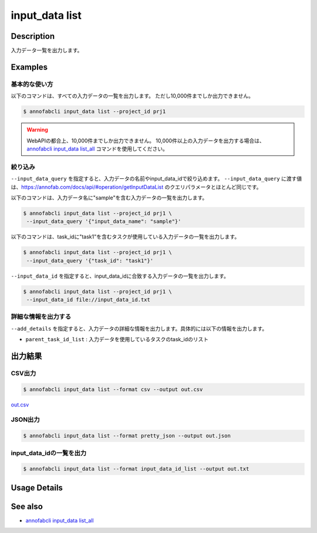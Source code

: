 =====================
input_data list
=====================

Description
=================================
入力データ一覧を出力します。


Examples
=================================

基本的な使い方
--------------------------

以下のコマンドは、すべての入力データの一覧を出力します。 ただし10,000件までしか出力できません。

.. code-block::

    $ annofabcli input_data list --project_id prj1


.. warning::

    WebAPIの都合上、10,000件までしか出力できません。
    10,000件以上の入力データを出力する場合は、`annofabcli input_data list_all <../input_data/list_all.html>`_ コマンドを使用してください。




絞り込み
-------------------------------------------------------

``--input_data_query`` を指定すると、入力データの名前やinput_data_idで絞り込めます。
``--input_data_query`` に渡す値は、https://annofab.com/docs/api/#operation/getInputDataList のクエリパラメータとほとんど同じです。


以下のコマンドは、入力データ名に"sample"を含む入力データの一覧を出力します。


.. code-block::

    $ annofabcli input_data list --project_id prj1 \
     --input_data_query '{"input_data_name": "sample"}' 


以下のコマンドは、task_idに"task1"を含むタスクが使用している入力データの一覧を出力します。

.. code-block::

    $ annofabcli input_data list --project_id prj1 \
     --input_data_query '{"task_id": "task1"}' 


``--input_data_id`` を指定すると、input_data_idに合致する入力データの一覧を出力します。

.. code-block::

    $ annofabcli input_data list --project_id prj1 \
     --input_data_id file://input_data_id.txt


詳細な情報を出力する
-------------------------------------------------------
``--add_details`` を指定すると、入力データの詳細な情報を出力します。具体的には以下の情報を出力します。

* ``parent_task_id_list`` : 入力データを使用しているタスクのtask_idのリスト




出力結果
=================================

CSV出力
----------------------------------------------

.. code-block::

    $ annofabcli input_data list --format csv --output out.csv

`out.csv <https://github.com/kurusugawa-computer/annofab-cli/blob/main/docs/command_reference/input_data/list/out.csv>`_

JSON出力
----------------------------------------------

.. code-block::

    $ annofabcli input_data list --format pretty_json --output out.json



.. code-block::
    :caption: out.json

    [
        {
            "input_data_id": "input1",
            "project_id": "prj1",
            "organization_id": "org1",
            "input_data_set_id": ",12345678-abcd-1234-abcd-1234abcd5678",
            "input_data_name": "data1",
            "input_data_path": "s3://af-production-input/organizations/...",
            "updated_datetime": "2021-01-04T21:21:28.169+09:00",
            "sign_required": false,
            "metadata": {},
            "system_metadata": {
                "resized_resolution": null,
                "original_resolution": {
                    "width": 128,
                    "height": 128
                }
            },
            "_type": "Image"
        },
        ...
    ]




input_data_idの一覧を出力
----------------------------------------------

.. code-block::

    $ annofabcli input_data list --format input_data_id_list --output out.txt


.. code-block::
    :caption: out.txt

    input1
    input2
    ...

Usage Details
=================================

.. argparse::
   :ref: annofabcli.input_data.list_input_data.add_parser
   :prog: annofabcli input_data list
   :nosubcommands:
   :nodefaultconst:


See also
=================================
* `annofabcli input_data list_all <../input_data/list_all.html>`_     


